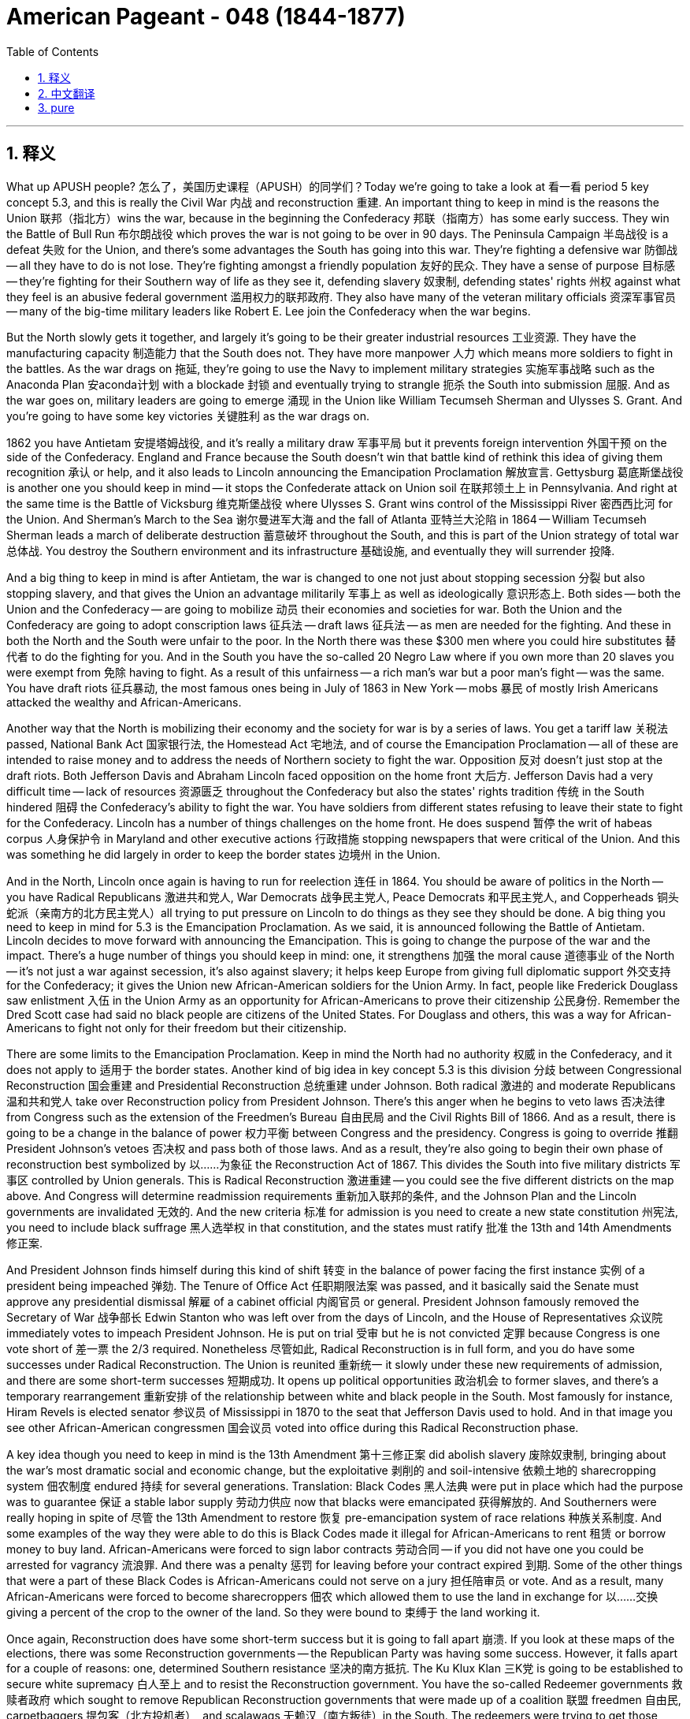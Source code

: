 
= American Pageant - 048 (1844-1877)
:toc: left
:toclevels: 3
:sectnums:
:stylesheet: ../../../myAdocCss.css

'''

== 释义


What up APUSH people? 怎么了，美国历史课程（APUSH）的同学们？Today we're going to take a look at 看一看 period 5 key concept 5.3, and this is really the Civil War 内战 and reconstruction 重建. An important thing to keep in mind is the reasons the Union 联邦（指北方）wins the war, because in the beginning the Confederacy 邦联（指南方）has some early success. They win the Battle of Bull Run 布尔朗战役 which proves the war is not going to be over in 90 days. The Peninsula Campaign 半岛战役 is a defeat 失败 for the Union, and there's some advantages the South has going into this war. They're fighting a defensive war 防御战 -- all they have to do is not lose. They're fighting amongst a friendly population 友好的民众. They have a sense of purpose 目标感 -- they're fighting for their Southern way of life as they see it, defending slavery 奴隶制, defending states' rights 州权 against what they feel is an abusive federal government 滥用权力的联邦政府. They also have many of the veteran military officials 资深军事官员 -- many of the big-time military leaders like Robert E. Lee join the Confederacy when the war begins.

But the North slowly gets it together, and largely it's going to be their greater industrial resources 工业资源. They have the manufacturing capacity 制造能力 that the South does not. They have more manpower 人力 which means more soldiers to fight in the battles. As the war drags on 拖延, they're going to use the Navy to implement military strategies 实施军事战略 such as the Anaconda Plan 安aconda计划 with a blockade 封锁 and eventually trying to strangle 扼杀 the South into submission 屈服. And as the war goes on, military leaders are going to emerge 涌现 in the Union like William Tecumseh Sherman and Ulysses S. Grant. And you're going to have some key victories 关键胜利 as the war drags on.

1862 you have Antietam 安提塔姆战役, and it's really a military draw 军事平局 but it prevents foreign intervention 外国干预 on the side of the Confederacy. England and France because the South doesn't win that battle kind of rethink this idea of giving them recognition 承认 or help, and it also leads to Lincoln announcing the Emancipation Proclamation 解放宣言. Gettysburg 葛底斯堡战役 is another one you should keep in mind -- it stops the Confederate attack on Union soil 在联邦领土上 in Pennsylvania. And right at the same time is the Battle of Vicksburg 维克斯堡战役 where Ulysses S. Grant wins control of the Mississippi River 密西西比河 for the Union. And Sherman's March to the Sea 谢尔曼进军大海 and the fall of Atlanta 亚特兰大沦陷 in 1864 -- William Tecumseh Sherman leads a march of deliberate destruction 蓄意破坏 throughout the South, and this is part of the Union strategy of total war 总体战. You destroy the Southern environment and its infrastructure 基础设施, and eventually they will surrender 投降.

And a big thing to keep in mind is after Antietam, the war is changed to one not just about stopping secession 分裂 but also stopping slavery, and that gives the Union an advantage militarily 军事上 as well as ideologically 意识形态上. Both sides -- both the Union and the Confederacy -- are going to mobilize 动员 their economies and societies for war. Both the Union and the Confederacy are going to adopt conscription laws 征兵法 -- draft laws 征兵法 -- as men are needed for the fighting. And these in both the North and the South were unfair to the poor. In the North there was these $300 men where you could hire substitutes 替代者 to do the fighting for you. And in the South you have the so-called 20 Negro Law where if you own more than 20 slaves you were exempt from 免除 having to fight. As a result of this unfairness -- a rich man's war but a poor man's fight -- was the same. You have draft riots 征兵暴动, the most famous ones being in July of 1863 in New York -- mobs 暴民 of mostly Irish Americans attacked the wealthy and African-Americans.

Another way that the North is mobilizing their economy and the society for war is by a series of laws. You get a tariff law 关税法 passed, National Bank Act 国家银行法, the Homestead Act 宅地法, and of course the Emancipation Proclamation -- all of these are intended to raise money and to address the needs of Northern society to fight the war. Opposition 反对 doesn't just stop at the draft riots. Both Jefferson Davis and Abraham Lincoln faced opposition on the home front 大后方. Jefferson Davis had a very difficult time -- lack of resources 资源匮乏 throughout the Confederacy but also the states' rights tradition 传统 in the South hindered 阻碍 the Confederacy's ability to fight the war. You have soldiers from different states refusing to leave their state to fight for the Confederacy. Lincoln has a number of things challenges on the home front. He does suspend 暂停 the writ of habeas corpus 人身保护令 in Maryland and other executive actions 行政措施 stopping newspapers that were critical of the Union. And this was something he did largely in order to keep the border states 边境州 in the Union.

And in the North, Lincoln once again is having to run for reelection 连任 in 1864. You should be aware of politics in the North -- you have Radical Republicans 激进共和党人, War Democrats 战争民主党人, Peace Democrats 和平民主党人, and Copperheads 铜头蛇派（亲南方的北方民主党人）all trying to put pressure on Lincoln to do things as they see they should be done. A big thing you need to keep in mind for 5.3 is the Emancipation Proclamation. As we said, it is announced following the Battle of Antietam. Lincoln decides to move forward with announcing the Emancipation. This is going to change the purpose of the war and the impact. There's a huge number of things you should keep in mind: one, it strengthens 加强 the moral cause 道德事业 of the North -- it's not just a war against secession, it's also against slavery; it helps keep Europe from giving full diplomatic support 外交支持 for the Confederacy; it gives the Union new African-American soldiers for the Union Army. In fact, people like Frederick Douglass saw enlistment 入伍 in the Union Army as an opportunity for African-Americans to prove their citizenship 公民身份. Remember the Dred Scott case had said no black people are citizens of the United States. For Douglass and others, this was a way for African-Americans to fight not only for their freedom but their citizenship.

There are some limits to the Emancipation Proclamation. Keep in mind the North had no authority 权威 in the Confederacy, and it does not apply to 适用于 the border states. Another kind of big idea in key concept 5.3 is this division 分歧 between Congressional Reconstruction 国会重建 and Presidential Reconstruction 总统重建 under Johnson. Both radical 激进的 and moderate Republicans 温和共和党人 take over Reconstruction policy from President Johnson. There's this anger when he begins to veto laws 否决法律 from Congress such as the extension of the Freedmen's Bureau 自由民局 and the Civil Rights Bill of 1866. And as a result, there is going to be a change in the balance of power 权力平衡 between Congress and the presidency. Congress is going to override 推翻 President Johnson's vetoes 否决权 and pass both of those laws. And as a result, they're also going to begin their own phase of reconstruction best symbolized by 以……为象征 the Reconstruction Act of 1867. This divides the South into five military districts 军事区 controlled by Union generals. This is Radical Reconstruction 激进重建 -- you could see the five different districts on the map above. And Congress will determine readmission requirements 重新加入联邦的条件, and the Johnson Plan and the Lincoln governments are invalidated 无效的. And the new criteria 标准 for admission is you need to create a new state constitution 州宪法, you need to include black suffrage 黑人选举权 in that constitution, and the states must ratify 批准 the 13th and 14th Amendments 修正案.

And President Johnson finds himself during this kind of shift 转变 in the balance of power facing the first instance 实例 of a president being impeached 弹劾. The Tenure of Office Act 任职期限法案 was passed, and it basically said the Senate must approve any presidential dismissal 解雇 of a cabinet official 内阁官员 or general. President Johnson famously removed the Secretary of War 战争部长 Edwin Stanton who was left over from the days of Lincoln, and the House of Representatives 众议院 immediately votes to impeach President Johnson. He is put on trial 受审 but he is not convicted 定罪 because Congress is one vote short of 差一票 the 2/3 required. Nonetheless 尽管如此, Radical Reconstruction is in full form, and you do have some successes under Radical Reconstruction. The Union is reunited 重新统一 it slowly under these new requirements of admission, and there are some short-term successes 短期成功. It opens up political opportunities 政治机会 to former slaves, and there's a temporary rearrangement 重新安排 of the relationship between white and black people in the South. Most famously for instance, Hiram Revels is elected senator 参议员 of Mississippi in 1870 to the seat that Jefferson Davis used to hold. And in that image you see other African-American congressmen 国会议员 voted into office during this Radical Reconstruction phase.

A key idea though you need to keep in mind is the 13th Amendment 第十三修正案 did abolish slavery 废除奴隶制, bringing about the war's most dramatic social and economic change, but the exploitative 剥削的 and soil-intensive 依赖土地的 sharecropping system 佃农制度 endured 持续 for several generations. Translation: Black Codes 黑人法典 were put in place which had the purpose was to guarantee 保证 a stable labor supply 劳动力供应 now that blacks were emancipated 获得解放的. And Southerners were really hoping in spite of 尽管 the 13th Amendment to restore 恢复 pre-emancipation system of race relations 种族关系制度. And some examples of the way they were able to do this is Black Codes made it illegal for African-Americans to rent 租赁 or borrow money to buy land. African-Americans were forced to sign labor contracts 劳动合同 -- if you did not have one you could be arrested for vagrancy 流浪罪. And there was a penalty 惩罚 for leaving before your contract expired 到期. Some of the other things that were a part of these Black Codes is African-Americans could not serve on a jury 担任陪审员 or vote. And as a result, many African-Americans were forced to become sharecroppers 佃农 which allowed them to use the land in exchange for 以……交换 giving a percent of the crop to the owner of the land. So they were bound to 束缚于 the land working it.

Once again, Reconstruction does have some short-term success but it is going to fall apart 崩溃. If you look at these maps of the elections, there was some Reconstruction governments -- the Republican Party was having some success. However, it falls apart for a couple of reasons: one, determined Southern resistance 坚决的南方抵抗. The Ku Klux Klan 三K党 is going to be established to secure white supremacy 白人至上 and to resist the Reconstruction government. You have the so-called Redeemer governments 救赎者政府 which sought to remove Republican Reconstruction governments that were made up of a coalition 联盟 freedmen 自由民, carpetbaggers 提包客（北方投机者）, and scalawags 无赖汉（南方叛徒）in the South. The redeemers were trying to get those individuals out of the South, and very often they use violence 暴力 as you can see in the image right there. There's also the North's waning resolve 逐渐减弱的决心 -- meaning Northerners were becoming less and less interested in using the power of the government to maintain Reconstruction. In fact, the Civil Rights Act of 1875 1875年民权法案 which guaranteed equal access to 平等进入 public places was rarely enforced 执行 and eventually overturned 推翻 by the Supreme Court 最高法院 in 1883. And in the 1870s, both Congress and President Grant would be unwilling to use the federal government's power to monitor 监督 Southern society.

Some events to keep in mind is the Panic of 1873 1873年恐慌 -- the nation increasingly became more worried about economic issues 经济问题. And the election of 1876 which was disputed 有争议的 leads to the Compromise of 1877 1877年妥协 which ultimately marks the end of Reconstruction. So those short-term successes do fade away 逐渐消失. We do have the Reconstruction amendments 重建修正案 you should be aware of: the 13th abolished slavery -- we saw there were limits to that; the 14th guaranteed citizenship and protection of rights of citizens with equal protection of the laws 法律的平等保护 and due process 正当程序; and then finally of course the 15th which guaranteed black male suffrage 黑人男性选举权. And important to keep in mind though -- although citizenship, equal protection of the laws, and voting rights were granted to African-Americans in the 14th and 15th Amendments, rights were restricted 限制. You're going to see segregation 种族隔离 -- Jim Crow laws 吉姆·克劳法 take place in the 1870s and 1880s. Local political tactics 策略 were used such as literacy tests 识字测试, poll taxes 人头税, and grandfather clauses 祖父条款 to disenfranchise 剥夺选举权 African-American voters. Violence was used if that didn't work -- violence was used to scare and to suppress 压制 voters and rights amongst African-Americans in the South.

And Supreme Court decisions started to overturn Reconstruction laws. Plessy v. Ferguson 普莱西诉弗格森案 in 1896 -- segregation was ruled constitutional 合宪的 as long as it was separate but equal. And as already mentioned, the Civil Rights Cases of 1883 -- discrimination 歧视 was allowed if done by individuals or private businesses. The court declared and these cases rather ruled the Civil Rights Act of 1875 to be unconstitutional. It is important though to keep in mind the Reconstruction amendments established judicial principles 司法原则 that were stalled 停滞 for many decades but eventually would become the basis for 基础 court decisions upholding rights 维护权利. And the most famous example of this is the 14th Amendment's equal protection clause 平等保护条款 would serve as the basis for the Brown v. Board of Education 布朗诉教育委员会案 decision in 1954 -- a decision that would overturn racial segregation 种族隔离 particularly the Plessy v. Ferguson case. And it's really important you keep in mind how these Reconstruction amendments would be used in the 1950s and 1960s by the Civil Rights Movement 民权运动 to broaden rights 扩大权利 to new groups of people.

And one last thing -- there also was a division 分裂 amongst the women's rights movement. Leaders such as Susan B. Anthony and Elizabeth Cady Stanton opposed black male suffrage 选举权 and the 15th Amendment when it became clear that it was only going to be for males. So there's a split 分裂 within the women's rights movement about whether or not to support the 15th Amendment you should be aware about.

I highly suggest that you check out these two videos for way more details about the Civil War and Reconstruction, but that gives you a broad overview 概述 of the key things you need to know for key concept 5.3. Hope you learned some stuff. If you haven't done so, subscribe to the channel, tell some friends, click like on the video, and if you have any questions post a comment -- I'll get back to you right away. Peace!

'''


== 中文翻译

大家好，APUSH的同学们！今天我们来看一下第五时期的关键概念5.3，这实际上是关于内战和重建。一个需要记住的重要事情是联邦获胜的原因，因为在战争初期，南方邦联取得了一些早期的成功。他们赢得了第一次马纳萨斯之战（也称第一次布尔 Run 战役），这证明战争不会在90天内结束。“半岛战役”是联邦的失败，南方在战争开始时拥有一些优势。他们打的是防御战——他们只需要不输即可。他们在友好的民众中作战。他们有目标感——他们为他们所认为的南方生活方式而战，捍卫奴隶制，捍卫州权，反对他们认为滥用权力的联邦政府。他们还拥有许多经验丰富的军事官员——许多像罗伯特·E·李这样的大牌军事领导人在战争开始时加入了南方邦联。

但是北方慢慢地团结起来了，这主要是因为他们拥有更强大的工业资源。他们拥有南方不具备的制造能力。他们拥有更多的人力，这意味着更多的士兵可以参加战斗。随着战争的拖延，他们将利用海军实施军事战略，例如“蟒蛇计划”的封锁，并最终试图扼杀南方使其屈服。随着战争的进行，像威廉·特库姆塞·谢尔曼和尤利西斯·S·格兰特这样的军事领导人将在联邦中崛起。随着战争的拖延，你们将看到一些关键的胜利。

1862年的安提塔姆战役实际上是一场军事上的平局，但它阻止了外国势力站在南方邦联一边进行干预。由于南方没有赢得那场战斗，英国和法国重新考虑了承认或帮助南方邦联的想法，这也导致林肯宣布了《解放奴隶宣言》。葛底斯堡是另一个你们应该记住的战役——它阻止了南方邦联对宾夕法尼亚州联邦领土的进攻。与此同时，在维克斯堡战役中，尤利西斯·S·格兰特为联邦赢得了对密西西比河的控制权。1864年谢尔曼向大海的进军和亚特兰大的陷落——威廉·特库姆塞·谢尔曼率领部队在南方进行了一场蓄意的破坏性行军，这是联邦“全面战争”战略的一部分。你们摧毁南方的环境和基础设施，最终他们将投降。

一个需要记住的重要事情是，在安提塔姆战役之后，战争的目的不再仅仅是阻止分裂，还要阻止奴隶制，这在军事和意识形态上都给了联邦优势。双方——联邦和南方邦联——都将动员他们的经济和社会来支持战争。联邦和南方邦联都将采取征兵法——招募法——因为战斗需要士兵。而这些在北方和南方对穷人来说都是不公平的。在北方，有所谓的“300美元人”，你可以雇佣替补为你战斗。在南方，有所谓的“20名黑奴法”，如果你拥有超过20名奴隶，你就可以免服兵役。这种不公平导致了“富人的战争，穷人的战斗”的说法。你们看到了征兵暴动，最著名的是1863年7月在纽约发生的暴动——主要是爱尔兰裔美国人的暴徒袭击了富人和非裔美国人。

北方动员经济和社会支持战争的另一种方式是通过一系列法律。你们看到了通过的关税法、国家银行法、宅地法，当然还有《解放奴隶宣言》——所有这些都旨在筹集资金并满足北方社会进行战争的需求。反对意见不仅仅停留在征兵暴动上。杰斐逊·戴维斯和亚伯拉罕·林肯在国内都面临反对。杰斐逊·戴维斯处境非常艰难——整个南方邦联缺乏资源，而且南方各州的州权传统阻碍了南方邦联进行战争的能力。你们看到了来自不同州的士兵拒绝离开他们的州为南方邦联作战。林肯在国内面临许多挑战。他确实在马里兰州和其他地方暂停了人身保护令，并采取其他行政行动阻止批评联邦的报纸。他这样做主要是为了将边境各州留在联邦内。

在北方，林肯不得不在1864年再次竞选连任。你们应该了解北方的政治——你们有激进共和党人、战争民主党人、和平民主党人和“响尾蛇分子”，他们都试图向林肯施加压力，让他按照他们认为应该的方式行事。关于5.3，一个需要记住的重要事情是《解放奴隶宣言》。正如我们所说，它是在安提塔姆战役之后宣布的。林肯决定继续宣布解放。这将改变战争的目的和影响。你们应该记住许多重要的事情：第一，它加强了北方在道义上的理由——这不仅仅是一场反对分裂的战争，也是一场反对奴隶制的战争；它有助于阻止欧洲完全给予南方邦联外交支持；它为联邦军队提供了新的非裔美国士兵。事实上，像弗雷德里克·道格拉斯这样的人认为，加入联邦军队是非裔美国人证明自己公民身份的机会。记住，《德雷德·斯科特案》曾裁定没有黑人是美国公民。对于道格拉斯和其他人来说，这是非裔美国人为他们的自由和公民身份而战的一种方式。

《解放奴隶宣言》有一些局限性。记住，北方在南方邦联没有权力，它也不适用于边境各州。关键概念5.3中的另一个重要思想是约翰逊总统领导下的国会重建和总统重建之间的分歧。激进派和温和派共和党人都从约翰逊总统手中接管了重建政策。当他开始否决国会的法律，例如延长自由民事务局和1866年的《民权法案》时，人们感到愤怒。结果，国会和总统之间的权力平衡将发生变化。国会将推翻约翰逊总统的否决，并通过这两项法律。结果，他们也将开始他们自己的重建阶段，1867年的《重建法案》最好地象征了这一点。该法案将南方划分为五个由联邦将军控制的军事区。这就是激进重建——你们可以在上面的地图上看到五个不同的区域。国会将决定重新加入联邦的要求，约翰逊的计划和林肯的政府都被废止。新的加入联邦的标准是，你们需要制定新的州宪法，你们需要在宪法中包含黑人选举权，并且各州必须批准第十三和第十四修正案。

在权力平衡发生这种转变期间，约翰逊总统发现自己面临着总统被弹劾的第一个案例。《官员任期法》获得通过，该法案基本上规定，参议院必须批准总统解雇任何内阁官员或将军。约翰逊总统解雇了林肯时代留下的战争部长埃德温·斯坦顿，众议院立即投票弹劾约翰逊总统。他受到审判，但没有被定罪，因为国会离所需的2/3票数还差一票。尽管如此，激进重建正在全面展开，在激进重建时期你们确实取得了一些成功。在这些新的加入联邦的要求下，联邦正在缓慢地重新统一，并取得了一些短期成功。它为以前的奴隶打开了政治机会，南方白人和黑人之间的关系暂时得到了重新安排。最著名的例子是，海勒姆·雷维尔斯于1870年当选为密西西比州参议员，占据了杰斐逊·戴维斯曾经拥有的席位。在那张图片中，你们可以看到其他非裔美国国会议员在激进重建时期当选。

然而，一个需要记住的关键思想是，第十三修正案确实废除了奴隶制，带来了战争中最具戏剧性的社会和经济变革，但剥削性的和土地密集型的佃农制度持续了几代人。翻译：制定了“黑人法令”，其目的是在黑人获得解放后保障稳定的劳动力供应。尽管有了第十三修正案，南方人仍然真诚地希望恢复解放前的种族关系制度。他们能够做到这一点的一些例子是，“黑人法令”规定非裔美国人租赁或借钱购买土地是非法的。非裔美国人被迫签署劳动合同——如果没有合同，你们可能会因游荡罪被捕。提前解除合同会受到惩罚。这些“黑人法令”的其他内容包括，非裔美国人不能担任陪审员或投票。结果，许多非裔美国人被迫成为佃农，这使他们能够使用土地，以换取将一定比例的收成交给土地所有者。因此，他们被束缚在土地上劳作。

再一次，重建确实取得了一些短期成功，但它将会瓦解。如果你们看一下这些选举地图，当时存在一些重建政府——共和党取得了一些成功。然而，它瓦解的原因有以下几个：第一，南方坚决的抵抗。三K党将成立，以维护白人至上主义并抵抗重建政府。你们有所谓的“救赎者政府”，它们试图清除南方由获释的奴隶、北方佬和南方叛徒组成的联盟建立的共和党重建政府。救赎者试图将这些人赶出南方，他们经常使用暴力，正如你们在那张图片中看到的那样。还有北方日益减弱的决心——这意味着北方人越来越不愿意利用政府的力量来维持重建。事实上，1875年的《民权法案》保障了平等进入公共场所的权利，但很少得到执行，最终在1883年被最高法院推翻。在1870年代，国会和格兰特总统都不愿意利用联邦政府的权力来监督南方社会。

一些需要记住的事件是1873年恐慌——国家越来越担心经济问题。而1876年有争议的选举导致了1877年妥协案，该妥协案最终标志着重建的结束。因此，那些短期的成功确实消失了。我们确实有你们应该了解的重建修正案：第十三修正案废除了奴隶制——我们看到这方面存在限制；第十四修正案保障了公民身份和公民权利的保护，包括法律的平等保护和正当程序；最后当然是第十五修正案，它保障了黑人男性的选举权。然而，需要记住的是——尽管第十四和第十五修正案赋予了非裔美国人公民身份、法律的平等保护和投票权，但他们的权利受到了限制。你们将在1870年代和1880年代看到种族隔离——吉姆·克劳法。地方政治策略被用来剥夺非裔美国选民的权利，例如文化程度测试、人头税和祖父条款。如果这些方法不起作用，就会使用暴力——暴力被用来恐吓和压制南方非裔美国人的选民和权利。

最高法院的判决开始推翻重建时期的法律。1896年的普莱西诉弗格森案——只要是隔离但平等，种族隔离就被裁定为合宪。正如已经提到的，1883年的《民权案件》——允许个人或私营企业进行歧视。法院宣布，这些案件实际上裁定1875年的《民权法案》违宪。然而，重要的是要记住，重建修正案确立了司法原则，这些原则被搁置了几十年，但最终将成为法院支持权利的判决的基础。最著名的例子是，第十四修正案的平等保护条款将成为1954年布朗诉教育委员会案判决的基础——该判决推翻了种族隔离，特别是普莱西诉弗格森案。记住这些重建修正案在1950年代和1960年代如何被民权运动用来扩大新群体的权利非常重要。

最后一点——妇女权利运动内部也存在分歧。苏珊·B·安东尼和伊丽莎白·卡迪·斯坦顿等领导人反对黑人男性选举权和第十五修正案，当时很明显该修正案只适用于男性。因此，妇女权利运动内部关于是否支持第十五修正案存在分歧，你们应该了解这一点。

我强烈建议你们观看这两部视频，了解更多关于内战和重建的细节，但这为你们提供了关于关键概念5.3需要了解的关键内容的广泛概述。希望你们学到了一些东西。如果你们还没有订阅频道，请订阅，告诉一些朋友，点击视频的“喜欢”，如果有任何问题，请发表评论——我会尽快回复你们。再见！

'''


== pure



What up APUSH people? Today we're going to take a look at period 5 key concept 5.3, and this is really the Civil War and reconstruction. An important thing to keep in mind is the reasons the Union wins the war, because in the beginning the Confederacy has some early success. They win the Battle of Bull Run which proves the war is not going to be over in 90 days. The Peninsula Campaign is a defeat for the Union, and there's some advantages the South has going into this war. They're fighting a defensive war -- all they have to do is not lose. They're fighting amongst a friendly population. They have a sense of purpose -- they're fighting for their Southern way of life as they see it, defending slavery, defending states' rights against what they feel is an abusive federal government. They also have many of the veteran military officials -- many of the big-time military leaders like Robert E. Lee join the Confederacy when the war begins.

But the North slowly gets it together, and largely it's going to be their greater industrial resources. They have the manufacturing capacity that the South does not. They have more manpower which means more soldiers to fight in the battles. As the war drags on, they're going to use the Navy to implement military strategies such as the Anaconda Plan with a blockade and eventually trying to strangle the South into submission. And as the war goes on, military leaders are going to emerge in the Union like William Tecumseh Sherman and Ulysses S. Grant. And you're going to have some key victories as the war drags on.

1862 you have Antietam, and it's really a military draw but it prevents foreign intervention on the side of the Confederacy. England and France because the South doesn't win that battle kind of rethink this idea of giving them recognition or help, and it also leads to Lincoln announcing the Emancipation Proclamation. Gettysburg is another one you should keep in mind -- it stops the Confederate attack on Union soil in Pennsylvania. And right at the same time is the Battle of Vicksburg where Ulysses S. Grant wins control of the Mississippi River for the Union. And Sherman's March to the Sea and the fall of Atlanta in 1864 -- William Tecumseh Sherman leads a march of deliberate destruction throughout the South, and this is part of the Union strategy of total war. You destroy the Southern environment and its infrastructure, and eventually they will surrender.

And a big thing to keep in mind is after Antietam, the war is changed to one not just about stopping secession but also stopping slavery, and that gives the Union an advantage militarily as well as ideologically. Both sides -- both the Union and the Confederacy -- are going to mobilize their economies and societies for war. Both the Union and the Confederacy are going to adopt conscription laws -- draft laws -- as men are needed for the fighting. And these in both the North and the South were unfair to the poor. In the North there was these $300 men where you could hire substitutes to do the fighting for you. And in the South you have the so-called 20 Negro Law where if you own more than 20 slaves you were exempt from having to fight. As a result of this unfairness -- a rich man's war but a poor man's fight -- was the same. You have draft riots, the most famous ones being in July of 1863 in New York -- mobs of mostly Irish Americans attacked the wealthy and African-Americans.

Another way that the North is mobilizing their economy and the society for war is by a series of laws. You get a tariff law passed, National Bank Act, the Homestead Act, and of course the Emancipation Proclamation -- all of these are intended to raise money and to address the needs of Northern society to fight the war. Opposition doesn't just stop at the draft riots. Both Jefferson Davis and Abraham Lincoln faced opposition on the home front. Jefferson Davis had a very difficult time -- lack of resources throughout the Confederacy but also the states' rights tradition in the South hindered the Confederacy's ability to fight the war. You have soldiers from different states refusing to leave their state to fight for the Confederacy. Lincoln has a number of things challenges on the home front. He does suspend the writ of habeas corpus in Maryland and other executive actions stopping newspapers that were critical of the Union. And this was something he did largely in order to keep the border states in the Union.

And in the North, Lincoln once again is having to run for reelection in 1864. You should be aware of politics in the North -- you have Radical Republicans, War Democrats, Peace Democrats, and Copperheads all trying to put pressure on Lincoln to do things as they see they should be done. A big thing you need to keep in mind for 5.3 is the Emancipation Proclamation. As we said, it is announced following the Battle of Antietam. Lincoln decides to move forward with announcing the Emancipation. This is going to change the purpose of the war and the impact. There's a huge number of things you should keep in mind: one, it strengthens the moral cause of the North -- it's not just a war against secession, it's also against slavery; it helps keep Europe from giving full diplomatic support for the Confederacy; it gives the Union new African-American soldiers for the Union Army. In fact, people like Frederick Douglass saw enlistment in the Union Army as an opportunity for African-Americans to prove their citizenship. Remember the Dred Scott case had said no black people are citizens of the United States. For Douglass and others, this was a way for African-Americans to fight not only for their freedom but their citizenship.

There are some limits to the Emancipation Proclamation. Keep in mind the North had no authority in the Confederacy, and it does not apply to the border states. Another kind of big idea in key concept 5.3 is this division between Congressional Reconstruction and Presidential Reconstruction under Johnson. Both radical and moderate Republicans take over Reconstruction policy from President Johnson. There's this anger when he begins to veto laws from Congress such as the extension of the Freedmen's Bureau and the Civil Rights Bill of 1866. And as a result, there is going to be a change in the balance of power between Congress and the presidency. Congress is going to override President Johnson's vetoes and pass both of those laws. And as a result, they're also going to begin their own phase of reconstruction best symbolized by the Reconstruction Act of 1867. This divides the South into five military districts controlled by Union generals. This is Radical Reconstruction -- you could see the five different districts on the map above. And Congress will determine readmission requirements, and the Johnson Plan and the Lincoln governments are invalidated. And the new criteria for admission is you need to create a new state constitution, you need to include black suffrage in that constitution, and the states must ratify the 13th and 14th Amendments.

And President Johnson finds himself during this kind of shift in the balance of power facing the first instance of a president being impeached. The Tenure of Office Act was passed, and it basically said the Senate must approve any presidential dismissal of a cabinet official or general. President Johnson famously removed the Secretary of War Edwin Stanton who was left over from the days of Lincoln, and the House of Representatives immediately votes to impeach President Johnson. He is put on trial but he is not convicted because Congress is one vote short of the 2/3 required. Nonetheless, Radical Reconstruction is in full form, and you do have some successes under Radical Reconstruction. The Union is reunited it slowly under these new requirements of admission, and there are some short-term successes. It opens up political opportunities to former slaves, and there's a temporary rearrangement of the relationship between white and black people in the South. Most famously for instance, Hiram Revels is elected senator of Mississippi in 1870 to the seat that Jefferson Davis used to hold. And in that image you see other African-American congressmen voted into office during this Radical Reconstruction phase.

A key idea though you need to keep in mind is the 13th Amendment did abolish slavery, bringing about the war's most dramatic social and economic change, but the exploitative and soil-intensive sharecropping system endured for several generations. Translation: Black Codes were put in place which had the purpose was to guarantee a stable labor supply now that blacks were emancipated. And Southerners were really hoping in spite of the 13th Amendment to restore pre-emancipation system of race relations. And some examples of the way they were able to do this is Black Codes made it illegal for African-Americans to rent or borrow money to buy land. African-Americans were forced to sign labor contracts -- if you did not have one you could be arrested for vagrancy. And there was a penalty for leaving before your contract expired. Some of the other things that were a part of these Black Codes is African-Americans could not serve on a jury or vote. And as a result, many African-Americans were forced to become sharecroppers which allowed them to use the land in exchange for giving a percent of the crop to the owner of the land. So they were bound to the land working it.

Once again, Reconstruction does have some short-term success but it is going to fall apart. If you look at these maps of the elections, there was some Reconstruction governments -- the Republican Party was having some success. However, it falls apart for a couple of reasons: one, determined Southern resistance. The Ku Klux Klan is going to be established to secure white supremacy and to resist the Reconstruction government. You have the so-called Redeemer governments which sought to remove Republican Reconstruction governments that were made up of a coalition freedmen, carpetbaggers, and scalawags in the South. The redeemers were trying to get those individuals out of the South, and very often they use violence as you can see in the image right there. There's also the North's waning resolve -- meaning Northerners were becoming less and less interested in using the power of the government to maintain Reconstruction. In fact, the Civil Rights Act of 1875 which guaranteed equal access to public places was rarely enforced and eventually overturned by the Supreme Court in 1883. And in the 1870s, both Congress and President Grant would be unwilling to use the federal government's power to monitor Southern society.

Some events to keep in mind is the Panic of 1873 -- the nation increasingly became more worried about economic issues. And the election of 1876 which was disputed leads to the Compromise of 1877 which ultimately marks the end of Reconstruction. So those short-term successes do fade away. We do have the Reconstruction amendments you should be aware of: the 13th abolished slavery -- we saw there were limits to that; the 14th guaranteed citizenship and protection of rights of citizens with equal protection of the laws and due process; and then finally of course the 15th which guaranteed black male suffrage. And important to keep in mind though -- although citizenship, equal protection of the laws, and voting rights were granted to African-Americans in the 14th and 15th Amendments, rights were restricted. You're going to see segregation -- Jim Crow laws take place in the 1870s and 1880s. Local political tactics were used such as literacy tests, poll taxes, and grandfather clauses to disenfranchise African-American voters. Violence was used if that didn't work -- violence was used to scare and to suppress voters and rights amongst African-Americans in the South.

And Supreme Court decisions started to overturn Reconstruction laws. Plessy v. Ferguson in 1896 -- segregation was ruled constitutional as long as it was separate but equal. And as already mentioned, the Civil Rights Cases of 1883 -- discrimination was allowed if done by individuals or private businesses. The court declared and these cases rather ruled the Civil Rights Act of 1875 to be unconstitutional. It is important though to keep in mind the Reconstruction amendments established judicial principles that were stalled for many decades but eventually would become the basis for court decisions upholding rights. And the most famous example of this is the 14th Amendment's equal protection clause would serve as the basis for the Brown v. Board of Education decision in 1954 -- a decision that would overturn racial segregation particularly the Plessy v. Ferguson case. And it's really important you keep in mind how these Reconstruction amendments would be used in the 1950s and 1960s by the Civil Rights Movement to broaden rights to new groups of people.

And one last thing -- there also was a division amongst the women's rights movement. Leaders such as Susan B. Anthony and Elizabeth Cady Stanton opposed black male suffrage and the 15th Amendment when it became clear that it was only going to be for males. So there's a split within the women's rights movement about whether or not to support the 15th Amendment you should be aware about.

I highly suggest that you check out these two videos for way more details about the Civil War and Reconstruction, but that gives you a broad overview of the key things you need to know for key concept 5.3. Hope you learned some stuff. If you haven't done so, subscribe to the channel, tell some friends, click like on the video, and if you have any questions post a comment -- I'll get back to you right away. Peace!

'''
